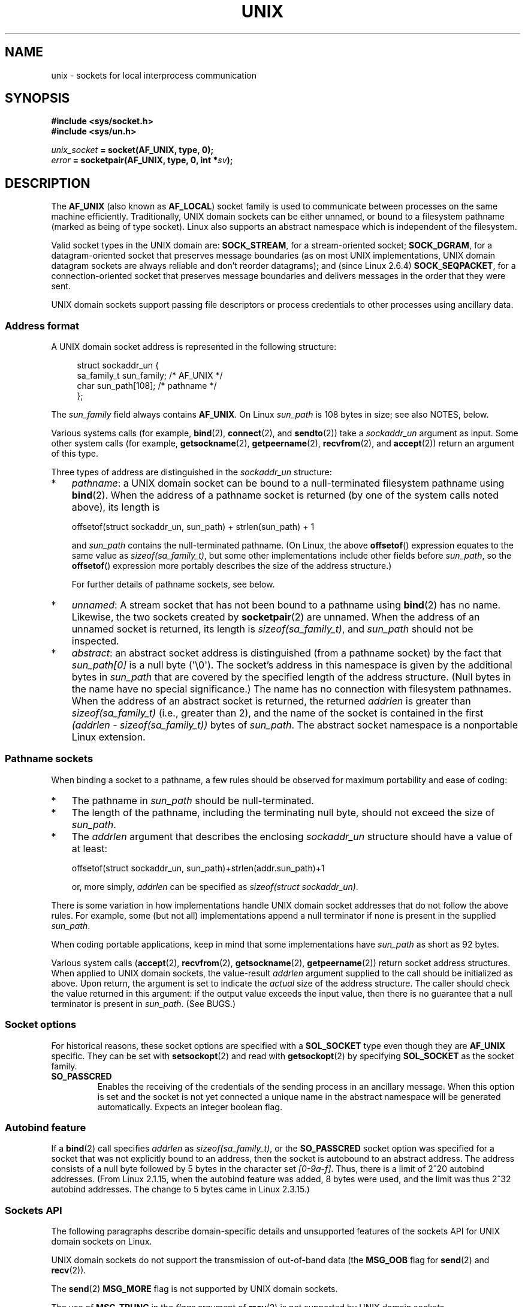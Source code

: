 .\" This man page is Copyright (C) 1999 Andi Kleen <ak@muc.de>.
.\" and Copyright (C) 2008-2014, Michael Kerrisk <mtk.manpages@gmail.com>
.\"
.\" %%%LICENSE_START(VERBATIM_ONE_PARA)
.\" and Copyright (C) 2008, 2012 Michael Kerrisk <mtk.manpages@gmail.com>
.\" Permission is granted to distribute possibly modified copies
.\" of this page provided the header is included verbatim,
.\" and in case of nontrivial modification author and date
.\" of the modification is added to the header.
.\" %%%LICENSE_END
.\"
.\" Modified, 2003-12-02, Michael Kerrisk, <mtk.manpages@gmail.com>
.\" Modified, 2003-09-23, Adam Langley
.\" Modified, 2004-05-27, Michael Kerrisk, <mtk.manpages@gmail.com>
.\"	Added SOCK_SEQPACKET
.\" 2008-05-27, mtk, Provide a clear description of the three types of
.\"     address that can appear in the sockaddr_un structure: pathname,
.\"     unnamed, and abstract.
.\"
.TH UNIX  7 2015-05-07 "Linux" "Linux Programmer's Manual"
.SH NAME
unix \- sockets for local interprocess communication
.SH SYNOPSIS
.B #include <sys/socket.h>
.br
.B #include <sys/un.h>

.IB unix_socket " = socket(AF_UNIX, type, 0);"
.br
.IB error " = socketpair(AF_UNIX, type, 0, int *" sv ");"
.SH DESCRIPTION
The
.B AF_UNIX
(also known as
.BR AF_LOCAL )
socket family is used to communicate between processes on the same machine
efficiently.
Traditionally, UNIX domain sockets can be either unnamed,
or bound to a filesystem pathname (marked as being of type socket).
Linux also supports an abstract namespace which is independent of the
filesystem.

Valid socket types in the UNIX domain are:
.BR SOCK_STREAM ,
for a stream-oriented socket;
.BR SOCK_DGRAM ,
for a datagram-oriented socket that preserves message boundaries
(as on most UNIX implementations, UNIX domain datagram
sockets are always reliable and don't reorder datagrams);
and (since Linux 2.6.4)
.BR SOCK_SEQPACKET ,
for a connection-oriented socket that preserves message boundaries
and delivers messages in the order that they were sent.

UNIX domain sockets support passing file descriptors or process credentials
to other processes using ancillary data.
.SS Address format
A UNIX domain socket address is represented in the following structure:
.in +4n
.nf

.\" #define UNIX_PATH_MAX    108
.\"
struct sockaddr_un {
    sa_family_t sun_family;               /* AF_UNIX */
    char        sun_path[108];            /* pathname */
};
.fi
.in
.PP
The
.I sun_family
field always contains
.BR AF_UNIX .
On Linux
.I sun_path
is 108 bytes in size; see also NOTES, below.

Various systems calls (for example,
.BR bind (2),
.BR connect (2),
and
.BR sendto (2))
take a
.I sockaddr_un
argument as input.
Some other system calls (for example,
.BR getsockname (2),
.BR getpeername (2),
.BR recvfrom (2),
and
.BR accept (2))
return an argument of this type.

Three types of address are distinguished in the
.I sockaddr_un
structure:
.IP * 3
.IR pathname :
a UNIX domain socket can be bound to a null-terminated
filesystem pathname using
.BR bind (2).
When the address of a pathname socket is returned
(by one of the system calls noted above),
its length is

    offsetof(struct sockaddr_un, sun_path) + strlen(sun_path) + 1

and
.I sun_path
contains the null-terminated pathname.
(On Linux, the above
.BR offsetof ()
expression equates to the same value as
.IR sizeof(sa_family_t) ,
but some other implementations include other fields before
.IR sun_path ,
so the
.BR offsetof ()
expression more portably describes the size of the address structure.)
.IP
For further details of pathname sockets, see below.
.IP *
.IR unnamed :
A stream socket that has not been bound to a pathname using
.BR bind (2)
has no name.
Likewise, the two sockets created by
.BR socketpair (2)
are unnamed.
When the address of an unnamed socket is returned,
its length is
.IR "sizeof(sa_family_t)" ,
and
.I sun_path
should not be inspected.
.\" There is quite some variation across implementations: FreeBSD
.\" says the length is 16 bytes, HP-UX 11 says it's zero bytes.
.IP *
.IR abstract :
an abstract socket address is distinguished (from a pathname socket)
by the fact that
.IR sun_path[0]
is a null byte (\(aq\\0\(aq).
The socket's address in this namespace is given by the additional
bytes in
.IR sun_path
that are covered by the specified length of the address structure.
(Null bytes in the name have no special significance.)
The name has no connection with filesystem pathnames.
When the address of an abstract socket is returned,
the returned
.I addrlen
is greater than
.IR "sizeof(sa_family_t)"
(i.e., greater than 2), and the name of the socket is contained in
the first
.IR "(addrlen \- sizeof(sa_family_t))"
bytes of
.IR sun_path .
The abstract socket namespace is a nonportable Linux extension.
.SS Pathname sockets
When binding a socket to a pathname, a few rules should be observed
for maximum portability and ease of coding:
.IP * 3
The pathname in
.I sun_path
should be null-terminated.
.IP *
The length of the pathname, including the terminating null byte,
should not exceed the size of
.IR sun_path .
.IP *
The
.I addrlen
argument that describes the enclosing
.I sockaddr_un
structure should have a value of at least:

.nf
    offsetof(struct sockaddr_un, sun_path)+strlen(addr.sun_path)+1
.fi
.IP
or, more simply,
.I addrlen
can be specified as
.IR "sizeof(struct sockaddr_un)" .
.PP
There is some variation in how implementations handle UNIX domain
socket addresses that do not follow the above rules.
For example, some (but not all) implementations
.\" Linux does this, including for the case where the supplied path
.\" is 108 bytes
append a null terminator if none is present in the supplied
.IR sun_path .

When coding portable applications,
keep in mind that some implementations
.\" HP-UX
have
.I sun_path
as short as 92 bytes.
.\" Modern BSDs generally have 104, Tru64 and AIX have 104,
.\" Solaris and Irix have 108

Various system calls
.RB ( accept (2),
.BR recvfrom (2),
.BR getsockname (2),
.BR getpeername (2))
return socket address structures.
When applied to UNIX domain sockets, the value-result
.I addrlen
argument supplied to the call should be initialized as above.
Upon return, the argument is set to indicate the
.I actual
size of the address structure.
The caller should check the value returned in this argument:
if the output value exceeds the input value,
then there is no guarantee that a null terminator is present in
.IR sun_path .
(See BUGS.)
.SS Socket options
For historical reasons, these socket options are specified with a
.B SOL_SOCKET
type even though they are
.B AF_UNIX
specific.
They can be set with
.BR setsockopt (2)
and read with
.BR getsockopt (2)
by specifying
.B SOL_SOCKET
as the socket family.
.TP
.B SO_PASSCRED
Enables the receiving of the credentials of the sending process in an
ancillary message.
When this option is set and the socket is not yet connected
a unique name in the abstract namespace will be generated automatically.
Expects an integer boolean flag.
.SS Autobind feature
If a
.BR bind (2)
call specifies
.I addrlen
as
.IR sizeof(sa_family_t) ,
.\" i.e., sizeof(short)
or the
.BR SO_PASSCRED
socket option was specified for a socket that was
not explicitly bound to an address,
then the socket is autobound to an abstract address.
The address consists of a null byte
followed by 5 bytes in the character set
.IR [0-9a-f] .
Thus, there is a limit of 2^20 autobind addresses.
(From Linux 2.1.15, when the autobind feature was added,
8 bytes were used, and the limit was thus 2^32 autobind addresses.
The change to 5 bytes came in Linux 2.3.15.)
.SS Sockets API
The following paragraphs describe domain-specific details and
unsupported features of the sockets API for UNIX domain sockets on Linux.

UNIX domain sockets do not support the transmission of
out-of-band data (the
.B MSG_OOB
flag for
.BR send (2)
and
.BR recv (2)).

The
.BR send (2)
.B MSG_MORE
flag is not supported by UNIX domain sockets.

The use of
.B MSG_TRUNC
in the
.I flags
argument of
.BR recv (2)
is not supported by UNIX domain sockets.

The
.B SO_SNDBUF
socket option does have an effect for UNIX domain sockets, but the
.B SO_RCVBUF
option does not.
For datagram sockets, the
.B SO_SNDBUF
value imposes an upper limit on the size of outgoing datagrams.
This limit is calculated as the doubled (see
.BR socket (7))
option value less 32 bytes used for overhead.
.SS Ancillary messages
Ancillary data is sent and received using
.BR sendmsg (2)
and
.BR recvmsg (2).
For historical reasons the ancillary message types listed below
are specified with a
.B SOL_SOCKET
type even though they are
.B AF_UNIX
specific.
To send them set the
.I cmsg_level
field of the struct
.I cmsghdr
to
.B SOL_SOCKET
and the
.I cmsg_type
field to the type.
For more information see
.BR cmsg (3).
.TP
.B SCM_RIGHTS
Send or receive a set of open file descriptors from another process.
The data portion contains an integer array of the file descriptors.
The passed file descriptors behave as though they have been created with
.BR dup (2).
.TP
.B SCM_CREDENTIALS
Send or receive UNIX credentials.
This can be used for authentication.
The credentials are passed as a
.I struct ucred
ancillary message.
Thus structure is defined in
.I <sys/socket.h>
as follows:

.in +4n
.nf
struct ucred {
    pid_t pid;    /* process ID of the sending process */
    uid_t uid;    /* user ID of the sending process */
    gid_t gid;    /* group ID of the sending process */
};
.fi
.in

Since glibc 2.8, the
.B _GNU_SOURCE
feature test macro must be defined (before including
.I any
header files) in order to obtain the definition
of this structure.

The credentials which the sender specifies are checked by the kernel.
A process with effective user ID 0 is allowed to specify values that do
not match its own.
The sender must specify its own process ID (unless it has the capability
.BR CAP_SYS_ADMIN ),
its user ID, effective user ID, or saved set-user-ID (unless it has
.BR CAP_SETUID ),
and its group ID, effective group ID, or saved set-group-ID
(unless it has
.BR CAP_SETGID ).
To receive a
.I struct ucred
message the
.B SO_PASSCRED
option must be enabled on the socket.
.SS Ioctls
The following
.BR ioctl (2)
calls return information in
.IR value .
The correct syntax is:
.PP
.RS
.nf
.BI int " value";
.IB error " = ioctl(" unix_socket ", " ioctl_type ", &" value ");"
.fi
.RE
.PP
.I ioctl_type
can be:
.TP
.B SIOCINQ
For
.B SOCK_STREAM
socket the function returns the amount of queued unread data in the receive buffer.
The socket must not be in LISTEN state, otherwise an error
.RB ( EINVAL )
is returned.
.B SIOCINQ
is defined in
.IR <linux/sockios.h> .
.\" FIXME . http://sources.redhat.com/bugzilla/show_bug.cgi?id=12002,
.\" filed 2010-09-10, may cause SIOCINQ to be defined in glibc headers
Alternatively,
you can use the synonymous
.BR FIONREAD ,
defined in
.IR <sys/ioctl.h> .
.\" SIOCOUTQ also has an effect for UNIX domain sockets, but not
.\" quite what userland might expect. It seems to return the number
.\" of bytes allocated for buffers containing pending output.
.\" That number is normally larger than the number of bytes of pending
.\" output. Since this info is, from userland's point of view, imprecise,
.\" and it may well change, probably best not to document this now.
For
.B SOCK_DGRAM
socket,
the returned value is the same as
for Internet domain datagram socket;
see
.BR udp (7).
.SH ERRORS
.TP
.B EADDRINUSE
The specified local address is already in use or the filesystem socket
object already exists.
.TP
.B ECONNREFUSED
The remote address specified by
.BR connect (2)
was not a listening socket.
This error can also occur if the target pathname is not a socket.
.TP
.B ECONNRESET
Remote socket was unexpectedly closed.
.TP
.B EFAULT
User memory address was not valid.
.TP
.B EINVAL
Invalid argument passed.
A common cause is that the value
.B AF_UNIX
was not specified in the
.I sun_type
field of passed addresses, or the socket was in an
invalid state for the applied operation.
.TP
.B EISCONN
.BR connect (2)
called on an already connected socket or a target address was
specified on a connected socket.
.TP
.B ENOENT
The pathname in the remote address specified to
.BR connect (2)
did not exist.
.TP
.B ENOMEM
Out of memory.
.TP
.B ENOTCONN
Socket operation needs a target address, but the socket is not connected.
.TP
.B EOPNOTSUPP
Stream operation called on non-stream oriented socket or tried to
use the out-of-band data option.
.TP
.B EPERM
The sender passed invalid credentials in the
.IR "struct ucred" .
.TP
.B EPIPE
Remote socket was closed on a stream socket.
If enabled, a
.B SIGPIPE
is sent as well.
This can be avoided by passing the
.B MSG_NOSIGNAL
flag to
.BR sendmsg (2)
or
.BR recvmsg (2).
.TP
.B EPROTONOSUPPORT
Passed protocol is not
.BR AF_UNIX .
.TP
.B EPROTOTYPE
Remote socket does not match the local socket type
.RB ( SOCK_DGRAM
versus
.BR SOCK_STREAM )
.TP
.B ESOCKTNOSUPPORT
Unknown socket type.
.PP
Other errors can be generated by the generic socket layer or
by the filesystem while generating a filesystem socket object.
See the appropriate manual pages for more information.
.SH VERSIONS
.B SCM_CREDENTIALS
and the abstract namespace were introduced with Linux 2.2 and should not
be used in portable programs.
(Some BSD-derived systems also support credential passing,
but the implementation details differ.)
.SH NOTES
In the Linux implementation, sockets which are visible in the
filesystem honor the permissions of the directory they are in.
Their owner, group, and permissions can be changed.
Creation of a new socket will fail if the process does not have write and
search (execute) permission on the directory the socket is created in.
Connecting to the socket object requires read/write permission.
This behavior differs from many BSD-derived systems which
ignore permissions for UNIX domain sockets.
Portable programs should not rely on
this feature for security.

Binding to a socket with a filename creates a socket
in the filesystem that must be deleted by the caller when it is no
longer needed (using
.BR unlink (2)).
The usual UNIX close-behind semantics apply; the socket can be unlinked
at any time and will be finally removed from the filesystem when the last
reference to it is closed.

To pass file descriptors or credentials over a
.BR SOCK_STREAM ,
you need
to send or receive at least one byte of nonancillary data in the same
.BR sendmsg (2)
or
.BR recvmsg (2)
call.

UNIX domain stream sockets do not support the notion of out-of-band data.
.\"
.SH BUGS
When binding a socket to an address,
Linux is one of the implementations that appends a null terminator
if none is supplied in
.IR sun_path .
In most cases this is unproblematic:
when the socket address is retrieved,
it will be one byte longer than that supplied when the socket was bound.
However, there is one case where confusing behavior can result:
if 108 non-null bytes are supplied when a socket is bound,
then the addition of the null terminator takes the length of
the pathname beyond
.IR sizeof(sun_path) .
Consequently, when retrieving the socket address
(for example, via
.BR accept (2)),
.\" The behavior on Solaris is quite similar.
if the input
.I addrlen
argument for the retrieving call is specified as
.IR "sizeof(struct sockaddr_un)" ,
then the returned address structure
.I won't
have a null terminator in
.IR sun_path .

In addition, some implementations
.\" i.e., traditional BSD
don't require a null terminator when binding a socket (the
.I addrlen
argument is used to determine the length of
.IR sun_path )
and when the socket address is retrieved on these implementations,
there is no null terminator in
.IR sun_path .

Applications that retrieve socket addresses can (portably) code
to handle the possibility that there is no null terminator in
.IR sun_path
by respecting the fact that the number of valid bytes in the pathname is:

    strnlen(addr.sun_path, addrlen \- offsetof(sockaddr_un, sun_path))
.\" The following patch to amend kernel behavior was rejected:
.\" http://thread.gmane.org/gmane.linux.kernel.api/2437
.\" Subject: [patch] Fix handling of overlength pathname in AF_UNIX sun_path
.\" 2012-04-17
.\" And there was a related discussion in the Austin list:
.\" http://thread.gmane.org/gmane.comp.standards.posix.austin.general/5735
.\" Subject: Having a sun_path with no null terminator
.\" 2012-04-18
.\"
.\" FIXME . Track http://austingroupbugs.net/view.php?id=561

Alternatively, an application can retrieve
the socket address by allocating a buffer of size
.I "sizeof(struct sockaddr_un)+1"
that is zeroed out before the retrieval.
The retrieving call can specify
.I addrlen
as
.IR "sizeof(struct sockaddr_un)" ,
and the extra zero byte ensures that there will be
a null terminator for the string returned in
.IR sun_path :

.nf
.in +3
void *addrp;

addrlen = sizeof(struct sockaddr_un);
addrp = malloc(addrlen + 1);
if (addrp == NULL)
    /* Handle error */ ;
memset(addrp, 0, addrlen + 1);

if (getsockname(sfd, (struct sockaddr *) addrp, &addrlen)) == \-1)
    /* handle error */ ;

printf("sun_path = %s\\n", ((struct sockaddr_un *) addrp)\->sun_path);
.in
.fi

This sort of messiness can be avoided if it is guaranteed
that the applications that
.I create
pathname sockets follow the rules outlined above under
.IR "Pathname sockets" .
.SH EXAMPLE
See
.BR bind (2).

For an example of the use of
.BR SCM_RIGHTS
see
.BR cmsg (3).
.SH SEE ALSO
.BR recvmsg (2),
.BR sendmsg (2),
.BR socket (2),
.BR socketpair (2),
.BR cmsg (3),
.BR capabilities (7),
.BR credentials (7),
.BR socket (7),
.BR udp (7)
.SH COLOPHON
This page is part of release 4.02 of the Linux
.I man-pages
project.
A description of the project,
information about reporting bugs,
and the latest version of this page,
can be found at
\%http://www.kernel.org/doc/man\-pages/.
